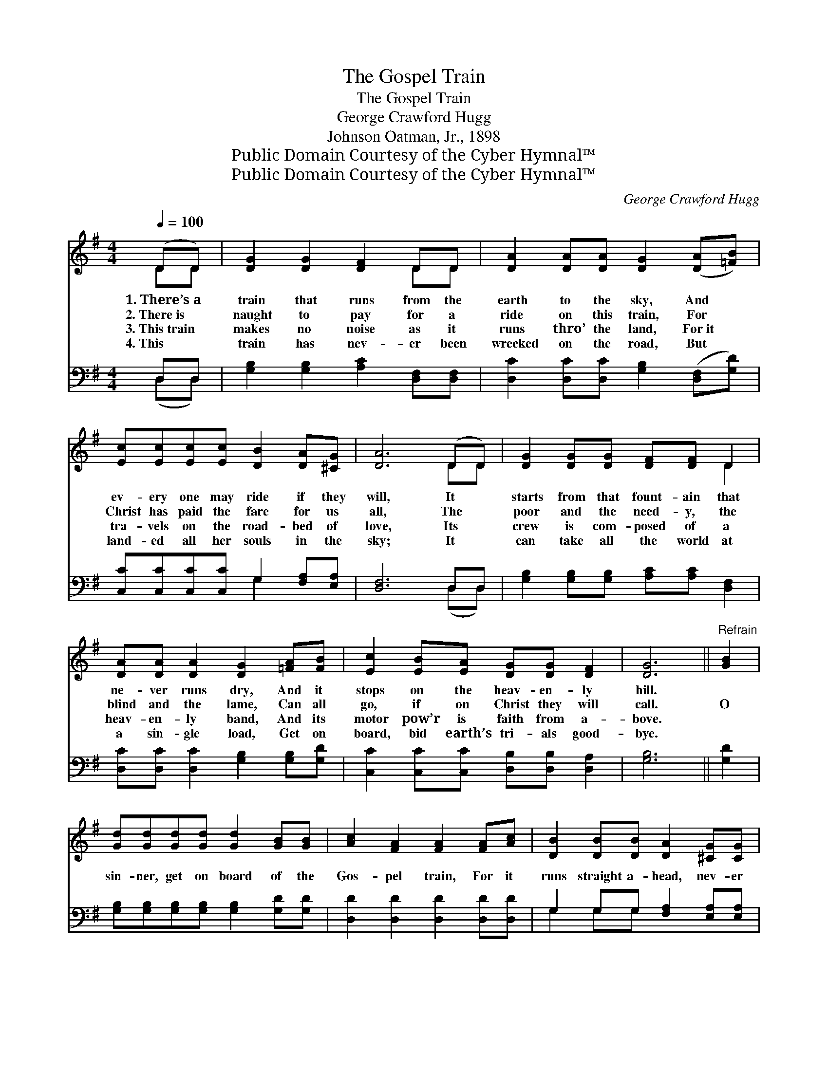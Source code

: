 X:1
T:The Gospel Train
T:The Gospel Train
T:George Crawford Hugg
T:Johnson Oatman, Jr., 1898
T:Public Domain Courtesy of the Cyber Hymnal™
T:Public Domain Courtesy of the Cyber Hymnal™
C:George Crawford Hugg
Z:Public Domain
Z:Courtesy of the Cyber Hymnal™
%%score ( 1 2 ) ( 3 4 )
L:1/8
Q:1/4=100
M:4/4
K:G
V:1 treble 
V:2 treble 
V:3 bass 
V:4 bass 
V:1
 (DD) | [DG]2 [DG]2 [DF]2 DD | [DA]2 [DA][DA] [DG]2 ([DA][=FB]) | %3
w: 1.~There’s~a *|train that runs from the|earth to the sky, And *|
w: 2.~There~is *|naught to pay for a|ride on this train, For *|
w: 3.~This~train *|makes no noise as it|runs thro’ the land, For~it *|
w: 4.~This *|train has nev- er been|wrecked on the road, But *|
 [Ec][Ec][Ec][Ec] [DB]2 [DA][^CG] | [DA]6 (DD) | [DG]2 [DG][DG] [DF][DF] D2 | %6
w: ev- ery one may ride if they|will, It *|starts from that fount- ain that|
w: Christ has paid the fare for us|all, The *|poor and the need- y, the|
w: tra- vels on the road- bed of|love, Its *|crew is com- posed of a|
w: land- ed all her souls in the|sky; It *|can take all the world at|
 [DA][DA] [DA]2 [DG]2 [=FA][FB] | [Ec]2 [EB][EA] [DG][DG] [DF]2 | [DG]6 ||"^Refrain" [GB]2 | %10
w: ne- ver runs dry, And it|stops on the heav- en- ly|hill.||
w: blind and the lame, Can all|go, if on Christ they will|call.|O|
w: heav- en- ly band, And its|motor pow’r is faith from a-|bove.||
w: a sin- gle load, Get on|board, bid earth’s tri- als good-|bye.||
 [Gd][Gd][Gd][Gd] [Gd]2 [GB][GB] | [Ac]2 [FA]2 [FA]2 [FA][Ac] | [DB]2 [DB][DB] [DA]2 [^CG][CG] | %13
w: |||
w: sin- ner, get on board of the|Gos- pel train, For it|runs straight a- head, nev- er|
w: |||
w: |||
 [DA]6 D2 | [DG]2 [DG][DG] [DB][DB][DG][DG] | [FA]2 [FA][GB] [FA]2 [GB][Gc] | %16
w: |||
w: back; It|starts on the sche- dule ’midst the|wind or the rain, And it|
w: |||
w: |||
 [Gd][Gd] [Gd]2 [Gd]2 [FA][FB] | G6 |] %18
w: ||
w: nev- er runs off of the|track.|
w: ||
w: ||
V:2
 DD | x6 DD | x8 | x8 | x6 DD | x6 D2 | x8 | x8 | x6 || x2 | x8 | x8 | x8 | x6 D2 | x8 | x8 | x8 | %17
 G6 |] %18
V:3
 D,D, | [G,B,]2 [G,B,]2 [A,C]2 [D,F,][D,F,] | [D,C]2 [D,C][D,C] [G,B,]2 ([D,F,][G,D]) | %3
 [C,C][C,C][C,C][C,C] G,2 [F,A,][E,A,] | [D,F,]6 D,D, | [G,B,]2 [G,B,][G,B,] [A,C][A,C] [D,F,]2 | %6
 [D,C][D,C] [D,C]2 [G,B,]2 [G,B,][G,D] | [C,C]2 [C,C][C,C] [D,B,][D,B,] [D,A,]2 | [G,B,]6 || %9
 [G,D]2 | [G,B,][G,B,][G,B,][G,B,] [G,B,]2 [G,D][G,D] | [D,D]2 [D,D]2 [D,D]2 [D,D][D,D] | %12
 G,2 G,G, [F,A,]2 [E,A,][E,A,] | [D,F,]6 D,2 | [G,B,]2 [G,B,][G,B,] G,G,[B,,G,][B,,G,] | %15
 [D,D]2 [D,D][D,D] [D,D]2 [G,D][G,A,] | [G,B,][G,B,] [G,B,]2 [G,B,]2 [D,C][D,C] | [G,,G,B,]6 |] %18
V:4
 (D,D,) | x8 | x8 | x4 G,2 x2 | x6 (D,D,) | x8 | x8 | x8 | x6 || x2 | x8 | x8 | G,2 G,G, x4 | %13
 x6 D,2 | x4 G,G, x2 | x8 | x8 | x6 |] %18

